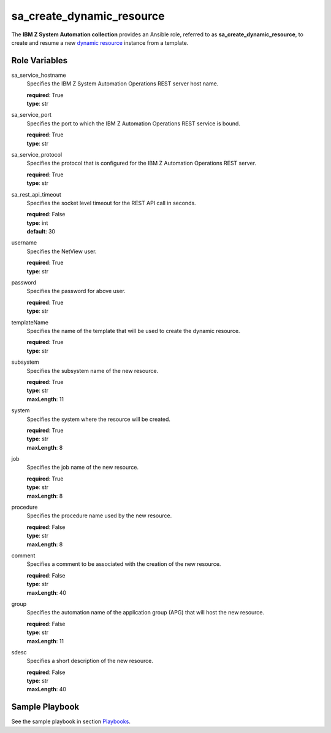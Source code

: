 .. ...........................................................................
.. © Copyright IBM Corporation 2020                                          .
.. ...........................................................................

sa_create_dynamic_resource
==================================

The **IBM Z System Automation collection** provides an Ansible role, referred to as **sa_create_dynamic_resource**, to create
and resume a new `dynamic resource`_ instance from a template.

Role Variables
--------------

sa_service_hostname
  Specifies the IBM Z System Automation Operations REST server host name.

  | **required**: True
  | **type**: str

sa_service_port
  Specifies the port to which the IBM Z Automation Operations REST service is bound.

  | **required**: True
  | **type**: str

sa_service_protocol
  Specifies the protocol that is configured for the IBM Z Automation Operations REST server.

  | **required**: True
  | **type**: str  
  
sa_rest_api_timeout
  Specifies the socket level timeout for the REST API call in seconds.

  | **required**: False
  | **type**: int  
  | **default**: 30

username
  Specifies the NetView user.

  | **required**: True
  | **type**: str
  
password
  Specifies the password for above user.

  | **required**: True
  | **type**: str  

templateName
  Specifies the name of the template that will be used to create the dynamic resource.
  
  | **required**: True
  | **type**: str
  
subsystem
  Specifies the subsystem name of the new resource.
  
  | **required**: True
  | **type**: str
  | **maxLength**: 11  
  
system
  Specifies the system where the resource will be created.
  
  | **required**: True
  | **type**: str
  | **maxLength**: 8  
  
job
  Specifies the job name of the new resource.
  
  | **required**: True
  | **type**: str
  | **maxLength**: 8  
  
procedure
  Specifies the procedure name used by the new resource.
  
  | **required**: False
  | **type**: str
  | **maxLength**: 8  

comment
  Specifies a comment to be associated with the creation of the new resource.
  
  | **required**: False
  | **type**: str
  | **maxLength**: 40  

group
  Specifies the automation name of the application group (APG) that will host the new resource.
  
  | **required**: False
  | **type**: str
  | **maxLength**: 11  

sdesc
  Specifies a short description of the new resource.
  
  | **required**: False
  | **type**: str
  | **maxLength**: 40  
  

Sample Playbook
----------------

See the sample playbook in section `Playbooks`_.

.. _Playbooks:
   ../playbooks/sample_pb_create_dynres.html
.. _dynamic resource:
   https://www.ibm.com/support/knowledgecenter/de/SSWRCJ_4.2.0/com.ibm.safos.doc_4.2/UserGuide/Dynamic_Resources.html#concept_kmr_r4p_4jb
